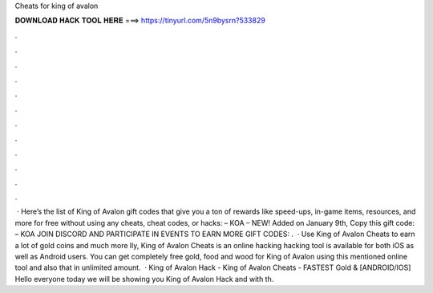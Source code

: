 Cheats for king of avalon

𝐃𝐎𝐖𝐍𝐋𝐎𝐀𝐃 𝐇𝐀𝐂𝐊 𝐓𝐎𝐎𝐋 𝐇𝐄𝐑𝐄 ===> https://tinyurl.com/5n9bysrn?533829

.

.

.

.

.

.

.

.

.

.

.

.

 · Here’s the list of King of Avalon gift codes that give you a ton of rewards like speed-ups, in-game items, resources, and more for free without using any cheats, cheat codes, or hacks: – KOA – NEW! Added on January 9th, Copy this gift code: – KOA JOIN DISCORD AND PARTICIPATE IN EVENTS TO EARN MORE GIFT CODES: .  · Use King of Avalon Cheats to earn a lot of gold coins and much more lly, King of Avalon Cheats is an online hacking  hacking tool is available for both iOS as well as Android users. You can get completely free gold, food and wood for King of Avalon using this mentioned online tool and also that in unlimited amount.  · King of Avalon Hack - King of Avalon Cheats - FASTEST Gold & [ANDROID/IOS] Hello everyone today we will be showing you King of Avalon Hack and with th.